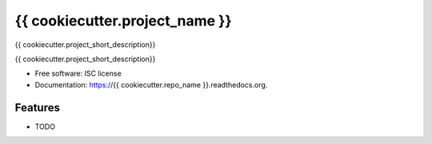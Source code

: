 ===============================
{{ cookiecutter.project_name }}
===============================

|travis| |pypi|

{{ cookiecutter.project_short_description}}


{{ cookiecutter.project_short_description}}

* Free software: ISC license
* Documentation: https://{{ cookiecutter.repo_name }}.readthedocs.org.

Features
--------

-  TODO

.. |travis| image:: https://img.shields.io/travis/{{ cookiecutter.github_username }}/{{ cookiecutter.repo_name }}.svg?style=flat-square
   :target: https://travis-ci.org/{{ cookiecutter.github_username }}/{{ cookiecutter.repo_name }}
.. |pypi| image:: https://img.shields.io/pypi/v/{{ cookiecutter.package_name }}.svg?style=flat-square
   :target: https://warehouse.python.org/project/{{ cookiecutter.package_name }}
